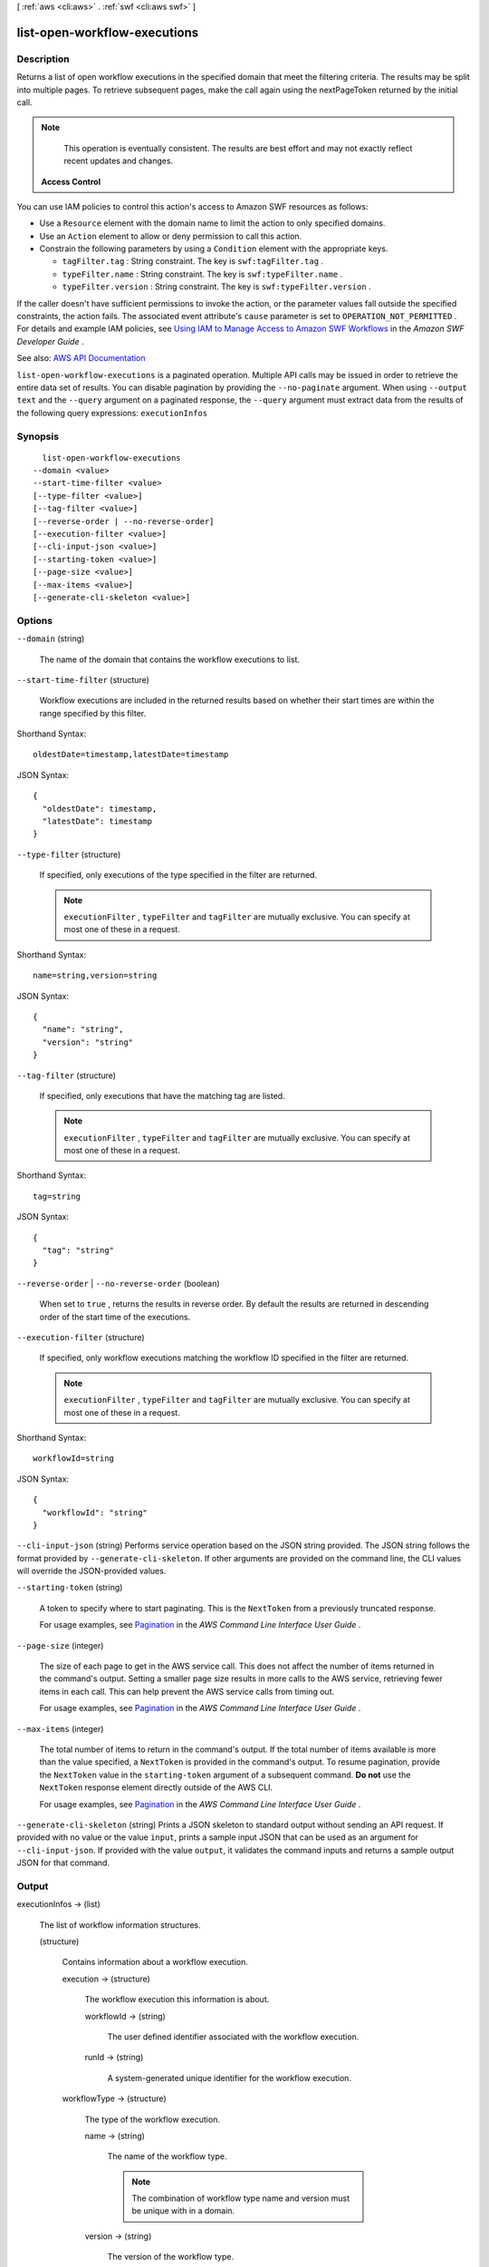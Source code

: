 [ :ref:`aws <cli:aws>` . :ref:`swf <cli:aws swf>` ]

.. _cli:aws swf list-open-workflow-executions:


*****************************
list-open-workflow-executions
*****************************



===========
Description
===========



Returns a list of open workflow executions in the specified domain that meet the filtering criteria. The results may be split into multiple pages. To retrieve subsequent pages, make the call again using the nextPageToken returned by the initial call.

 

.. note::

   

  This operation is eventually consistent. The results are best effort and may not exactly reflect recent updates and changes.

   

 

 **Access Control**  

 

You can use IAM policies to control this action's access to Amazon SWF resources as follows:

 

 
* Use a ``Resource`` element with the domain name to limit the action to only specified domains. 
 
* Use an ``Action`` element to allow or deny permission to call this action. 
 
* Constrain the following parameters by using a ``Condition`` element with the appropriate keys. 

   
  * ``tagFilter.tag`` : String constraint. The key is ``swf:tagFilter.tag`` . 
   
  * ``typeFilter.name`` : String constraint. The key is ``swf:typeFilter.name`` . 
   
  * ``typeFilter.version`` : String constraint. The key is ``swf:typeFilter.version`` . 
   

 
 

 

If the caller doesn't have sufficient permissions to invoke the action, or the parameter values fall outside the specified constraints, the action fails. The associated event attribute's ``cause`` parameter is set to ``OPERATION_NOT_PERMITTED`` . For details and example IAM policies, see `Using IAM to Manage Access to Amazon SWF Workflows <http://docs.aws.amazon.com/amazonswf/latest/developerguide/swf-dev-iam.html>`_ in the *Amazon SWF Developer Guide* .



See also: `AWS API Documentation <https://docs.aws.amazon.com/goto/WebAPI/swf-2012-01-25/ListOpenWorkflowExecutions>`_


``list-open-workflow-executions`` is a paginated operation. Multiple API calls may be issued in order to retrieve the entire data set of results. You can disable pagination by providing the ``--no-paginate`` argument.
When using ``--output text`` and the ``--query`` argument on a paginated response, the ``--query`` argument must extract data from the results of the following query expressions: ``executionInfos``


========
Synopsis
========

::

    list-open-workflow-executions
  --domain <value>
  --start-time-filter <value>
  [--type-filter <value>]
  [--tag-filter <value>]
  [--reverse-order | --no-reverse-order]
  [--execution-filter <value>]
  [--cli-input-json <value>]
  [--starting-token <value>]
  [--page-size <value>]
  [--max-items <value>]
  [--generate-cli-skeleton <value>]




=======
Options
=======

``--domain`` (string)


  The name of the domain that contains the workflow executions to list.

  

``--start-time-filter`` (structure)


  Workflow executions are included in the returned results based on whether their start times are within the range specified by this filter.

  



Shorthand Syntax::

    oldestDate=timestamp,latestDate=timestamp




JSON Syntax::

  {
    "oldestDate": timestamp,
    "latestDate": timestamp
  }



``--type-filter`` (structure)


  If specified, only executions of the type specified in the filter are returned.

   

  .. note::

     

     ``executionFilter`` , ``typeFilter`` and ``tagFilter`` are mutually exclusive. You can specify at most one of these in a request.

     

  



Shorthand Syntax::

    name=string,version=string




JSON Syntax::

  {
    "name": "string",
    "version": "string"
  }



``--tag-filter`` (structure)


  If specified, only executions that have the matching tag are listed.

   

  .. note::

     

     ``executionFilter`` , ``typeFilter`` and ``tagFilter`` are mutually exclusive. You can specify at most one of these in a request.

     

  



Shorthand Syntax::

    tag=string




JSON Syntax::

  {
    "tag": "string"
  }



``--reverse-order`` | ``--no-reverse-order`` (boolean)


  When set to ``true`` , returns the results in reverse order. By default the results are returned in descending order of the start time of the executions.

  

``--execution-filter`` (structure)


  If specified, only workflow executions matching the workflow ID specified in the filter are returned.

   

  .. note::

     

     ``executionFilter`` , ``typeFilter`` and ``tagFilter`` are mutually exclusive. You can specify at most one of these in a request.

     

  



Shorthand Syntax::

    workflowId=string




JSON Syntax::

  {
    "workflowId": "string"
  }



``--cli-input-json`` (string)
Performs service operation based on the JSON string provided. The JSON string follows the format provided by ``--generate-cli-skeleton``. If other arguments are provided on the command line, the CLI values will override the JSON-provided values.

``--starting-token`` (string)
 

  A token to specify where to start paginating. This is the ``NextToken`` from a previously truncated response.

   

  For usage examples, see `Pagination <https://docs.aws.amazon.com/cli/latest/userguide/pagination.html>`_ in the *AWS Command Line Interface User Guide* .

   

``--page-size`` (integer)
 

  The size of each page to get in the AWS service call. This does not affect the number of items returned in the command's output. Setting a smaller page size results in more calls to the AWS service, retrieving fewer items in each call. This can help prevent the AWS service calls from timing out.

   

  For usage examples, see `Pagination <https://docs.aws.amazon.com/cli/latest/userguide/pagination.html>`_ in the *AWS Command Line Interface User Guide* .

   

``--max-items`` (integer)
 

  The total number of items to return in the command's output. If the total number of items available is more than the value specified, a ``NextToken`` is provided in the command's output. To resume pagination, provide the ``NextToken`` value in the ``starting-token`` argument of a subsequent command. **Do not** use the ``NextToken`` response element directly outside of the AWS CLI.

   

  For usage examples, see `Pagination <https://docs.aws.amazon.com/cli/latest/userguide/pagination.html>`_ in the *AWS Command Line Interface User Guide* .

   

``--generate-cli-skeleton`` (string)
Prints a JSON skeleton to standard output without sending an API request. If provided with no value or the value ``input``, prints a sample input JSON that can be used as an argument for ``--cli-input-json``. If provided with the value ``output``, it validates the command inputs and returns a sample output JSON for that command.



======
Output
======

executionInfos -> (list)

  

  The list of workflow information structures.

  

  (structure)

    

    Contains information about a workflow execution.

    

    execution -> (structure)

      

      The workflow execution this information is about.

      

      workflowId -> (string)

        

        The user defined identifier associated with the workflow execution.

        

        

      runId -> (string)

        

        A system-generated unique identifier for the workflow execution.

        

        

      

    workflowType -> (structure)

      

      The type of the workflow execution.

      

      name -> (string)

        

        The name of the workflow type.

         

        .. note::

           

          The combination of workflow type name and version must be unique with in a domain.

           

        

        

      version -> (string)

        

        The version of the workflow type.

         

        .. note::

           

          The combination of workflow type name and version must be unique with in a domain.

           

        

        

      

    startTimestamp -> (timestamp)

      

      The time when the execution was started.

      

      

    closeTimestamp -> (timestamp)

      

      The time when the workflow execution was closed. Set only if the execution status is CLOSED.

      

      

    executionStatus -> (string)

      

      The current status of the execution.

      

      

    closeStatus -> (string)

      

      If the execution status is closed then this specifies how the execution was closed:

       

       
      * ``COMPLETED`` – the execution was successfully completed. 
       
      * ``CANCELED`` – the execution was canceled.Cancellation allows the implementation to gracefully clean up before the execution is closed. 
       
      * ``TERMINATED`` – the execution was force terminated. 
       
      * ``FAILED`` – the execution failed to complete. 
       
      * ``TIMED_OUT`` – the execution did not complete in the alloted time and was automatically timed out. 
       
      * ``CONTINUED_AS_NEW`` – the execution is logically continued. This means the current execution was completed and a new execution was started to carry on the workflow. 
       

      

      

    parent -> (structure)

      

      If this workflow execution is a child of another execution then contains the workflow execution that started this execution.

      

      workflowId -> (string)

        

        The user defined identifier associated with the workflow execution.

        

        

      runId -> (string)

        

        A system-generated unique identifier for the workflow execution.

        

        

      

    tagList -> (list)

      

      The list of tags associated with the workflow execution. Tags can be used to identify and list workflow executions of interest through the visibility APIs. A workflow execution can have a maximum of 5 tags.

      

      (string)

        

        

      

    cancelRequested -> (boolean)

      

      Set to true if a cancellation is requested for this workflow execution.

      

      

    

  

nextPageToken -> (string)

  

  If a ``NextPageToken`` was returned by a previous call, there are more results available. To retrieve the next page of results, make the call again using the returned token in ``nextPageToken`` . Keep all other arguments unchanged.

   

  The configured ``maximumPageSize`` determines how many results can be returned in a single call.

  

  

